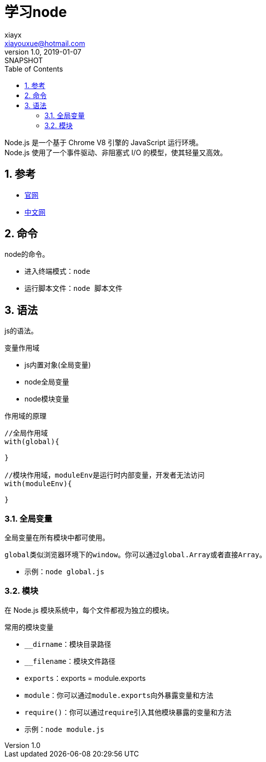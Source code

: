 = 学习node
//tag::meta[]
xiayx <xiayouxue@hotmail.com>
v1.0, 2019-01-07: SNAPSHOT
:doctype: docbook
:toc: left
:numbered:
:imagesdir: assets/images
:sourcedir: src/main/java
:resourcesdir: src/main/resources
:testsourcedir: src/test/java
:source-highlighter: highlightjs
:coderay-linenums-mode: inline
//end::meta[]

Node.js 是一个基于 Chrome V8 引擎的 JavaScript 运行环境。 +
Node.js 使用了一个事件驱动、非阻塞式 I/O 的模型，使其轻量又高效。

== 参考
* https://nodejs.org/en/[官网]
* http://nodejs.cn/[中文网]

== 命令
node的命令。

* 进入终端模式：``node``
* 运行脚本文件：``node 脚本文件``

== 语法
js的语法。

.变量作用域
* js内置对象(全局变量)
* node全局变量
* node模块变量

.作用域的原理
[source%nowrap,javascript]
----
//全局作用域
with(global){

}

//模块作用域，moduleEnv是运行时内部变量，开发者无法访问
with(moduleEnv){

}
----

=== 全局变量
全局变量在所有模块中都可使用。

``global``类似浏览器环境下的``window``。你可以通过``global.Array``或者直接``Array``。

* 示例：``node global.js``

=== 模块
在 Node.js 模块系统中，每个文件都视为独立的模块。

.常用的模块变量
* ``__dirname``：模块目录路径
* ``__filename``：模块文件路径
* ``exports``：exports = module.exports
* ``module``：你可以通过``module.exports``向外暴露变量和方法
* ``require()``：你可以通过``require``引入其他模块暴露的变量和方法

* 示例：``node module.js``





